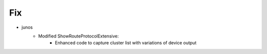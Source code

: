 --------------------------------------------------------------------------------
                                Fix
--------------------------------------------------------------------------------
* junos
    * Modified ShowRouteProtocolExtensive:
        * Enhanced code to capture cluster list with variations of device output